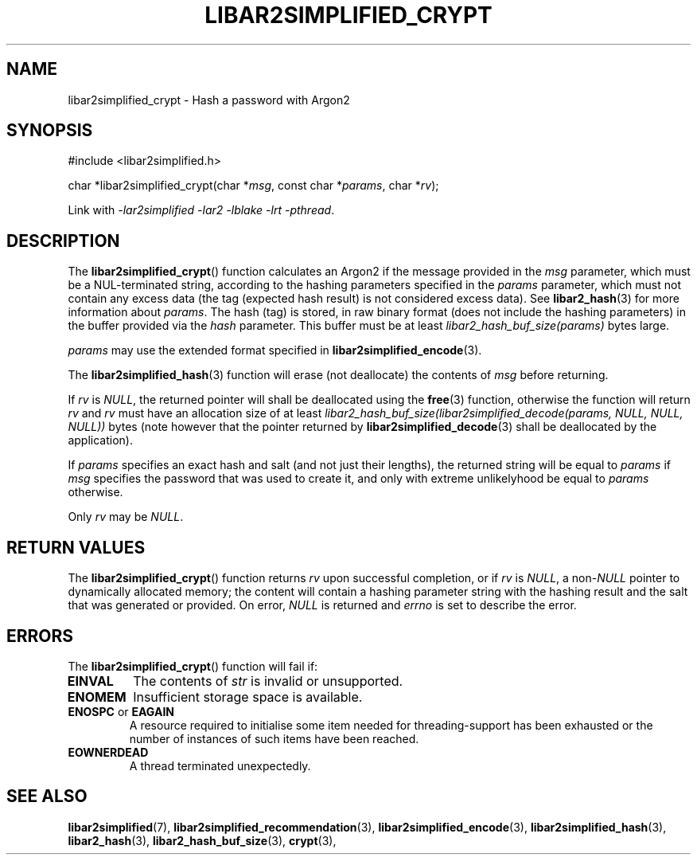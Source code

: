 .TH LIBAR2SIMPLIFIED_CRYPT 3 LIBAR2SIMPLIFIED
.SH NAME
libar2simplified_crypt - Hash a password with Argon2

.SH SYNOPSIS
.nf
#include <libar2simplified.h>

char *libar2simplified_crypt(char *\fImsg\fP, const char *\fIparams\fP, char *\fIrv\fP);
.fi
.PP
Link with
.IR "-lar2simplified -lar2 -lblake -lrt -pthread" .

.SH DESCRIPTION
The
.BR libar2simplified_crypt ()
function calculates an Argon2 if the message
provided in the
.I msg
parameter, which must be a NUL-terminated string,
according to the hashing parameters specified in the
.I params
parameter, which must not contain any excess data
(the tag (expected hash result) is not considered
excess data). See
.BR libar2_hash (3)
for more information about
.IR params .
The hash (tag) is stored, in raw binary format
(does not include the hashing parameters) in
the buffer provided via the
.I hash
parameter. This buffer must be at least
.I libar2_hash_buf_size(params)
bytes large.
.PP
.I params
may use the extended format specified in
.BR libar2simplified_encode (3).
.PP
The
.BR libar2simplified_hash (3)
function will erase (not deallocate) the contents of
.I msg
before returning.
.PP
If
.I rv
is
.IR NULL ,
the returned pointer will shall be deallocated
using the
.BR free (3)
function, otherwise the function will return
.I rv
and
.I rv
must have an allocation size of at least
.I libar2_hash_buf_size(libar2simplified_decode(params, NULL, NULL, NULL))
bytes (note however that the pointer returned by
.BR libar2simplified_decode (3)
shall be deallocated by the application).
.PP
If
.I params
specifies an exact hash and salt (and not just
their lengths), the returned string will be
equal to
.I params
if
.I msg
specifies the password that was used to create it,
and only with extreme unlikelyhood be equal to
.I params
otherwise.
.PP
Only
.I rv
may be
.IR NULL .

.SH RETURN VALUES
The
.BR libar2simplified_crypt ()
function returns
.I rv
upon successful completion, or if
.I rv
is
.IR NULL ,
a
.RI non- NULL
pointer to dynamically allocated memory;
the content will contain a hashing parameter
string with the hashing result and the salt
that was generated or provided.
On error,
.I NULL
is returned and
.I errno
is set to describe the error.

.SH ERRORS
The
.BR libar2simplified_crypt ()
function will fail if:
.TP
.B EINVAL
The contents of
.I str
is invalid or unsupported.
.TP
.B ENOMEM
Insufficient storage space is available.
.TP
.BR ENOSPC " or " EAGAIN
A resource required to initialise some item
needed for threading-support has been exhausted
or the number of instances of such items have
been reached.
.TP
.B EOWNERDEAD
A thread terminated unexpectedly.

.SH SEE ALSO
.BR libar2simplified (7),
.BR libar2simplified_recommendation (3),
.BR libar2simplified_encode (3),
.BR libar2simplified_hash (3),
.BR libar2_hash (3),
.BR libar2_hash_buf_size (3),
.BR crypt (3),
